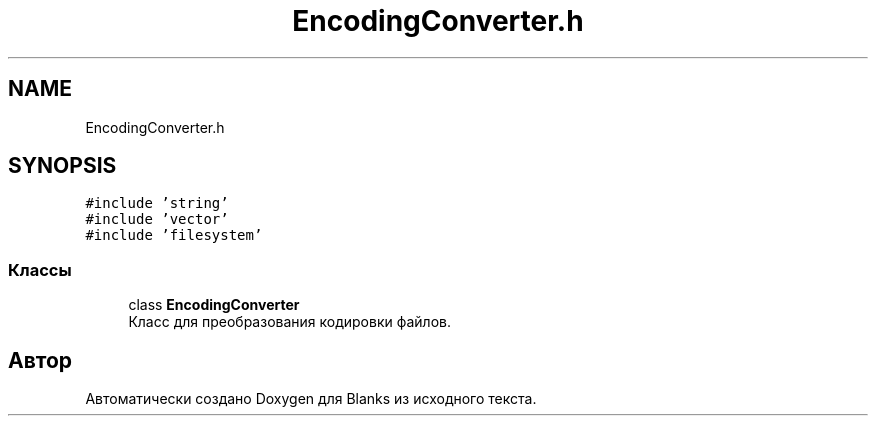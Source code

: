 .TH "EncodingConverter.h" 3Blanks" \" -*- nroff -*-
.ad l
.nh
.SH NAME
EncodingConverter.h
.SH SYNOPSIS
.br
.PP
\fC#include 'string'\fP
.br
\fC#include 'vector'\fP
.br
\fC#include 'filesystem'\fP
.br

.SS "Классы"

.in +1c
.ti -1c
.RI "class \fBEncodingConverter\fP"
.br
.RI "Класс для преобразования кодировки файлов\&. "
.in -1c
.SH "Автор"
.PP 
Автоматически создано Doxygen для Blanks из исходного текста\&.
